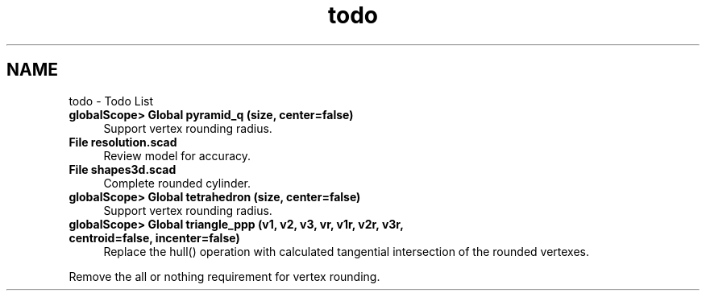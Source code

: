 .TH "todo" 3 "Sat Feb 4 2017" "Version v0.5" "omdl" \" -*- nroff -*-
.ad l
.nh
.SH NAME
todo \- Todo List 

.IP "\fBglobalScope> Global \fBpyramid_q\fP (size, center=false)\fP" 1c
Support vertex rounding radius\&.  
.IP "\fBFile \fBresolution\&.scad\fP \fP" 1c
Review model for accuracy\&. 
.IP "\fBFile \fBshapes3d\&.scad\fP \fP" 1c
Complete rounded cylinder\&. 
.IP "\fBglobalScope> Global \fBtetrahedron\fP (size, center=false)\fP" 1c
Support vertex rounding radius\&.  
.IP "\fBglobalScope> Global \fBtriangle_ppp\fP (v1, v2, v3, vr, v1r, v2r, v3r, centroid=false, incenter=false)\fP" 1c
Replace the hull() operation with calculated tangential intersection of the rounded vertexes\&. 
.PP
Remove the all or nothing requirement for vertex rounding\&. 
.PP

